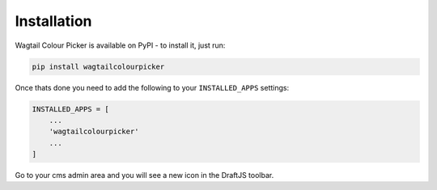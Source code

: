 Installation
============

Wagtail Colour Picker is available on PyPI - to install it, just run:

.. code-block:: python
  
    pip install wagtailcolourpicker

Once thats done you need to add the following to your ``INSTALLED_APPS`` settings:

.. code-block:: python

    INSTALLED_APPS = [
        ...
        'wagtailcolourpicker'
        ...
    ]

Go to your cms admin area and you will see a new icon in the DraftJS toolbar.
